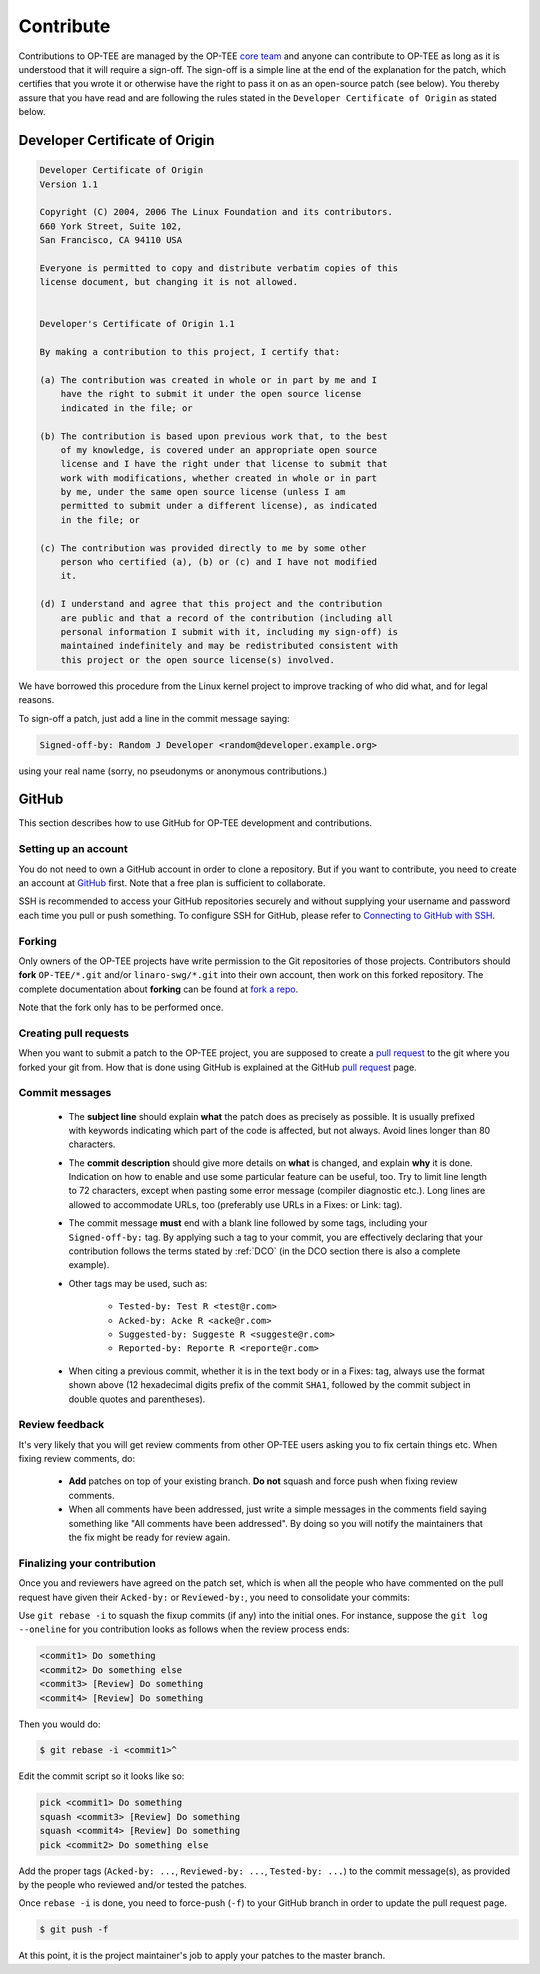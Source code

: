 .. _contribute:

==========
Contribute
==========
Contributions to OP-TEE are managed by the OP-TEE `core team`_ and anyone can
contribute to OP-TEE as long as it is understood that it will require a
sign-off. The sign-off is a simple line at the end of the explanation for the
patch, which certifies that you wrote it or otherwise have the right to pass it
on as an open-source patch (see below). You thereby assure that you have read
and are following the rules stated in the ``Developer Certificate of Origin``
as stated below.

.. _DCO:

Developer Certificate of Origin
^^^^^^^^^^^^^^^^^^^^^^^^^^^^^^^

.. code-block:: none

    Developer Certificate of Origin
    Version 1.1

    Copyright (C) 2004, 2006 The Linux Foundation and its contributors.
    660 York Street, Suite 102,
    San Francisco, CA 94110 USA

    Everyone is permitted to copy and distribute verbatim copies of this
    license document, but changing it is not allowed.


    Developer's Certificate of Origin 1.1

    By making a contribution to this project, I certify that:

    (a) The contribution was created in whole or in part by me and I
        have the right to submit it under the open source license
        indicated in the file; or

    (b) The contribution is based upon previous work that, to the best
        of my knowledge, is covered under an appropriate open source
        license and I have the right under that license to submit that
        work with modifications, whether created in whole or in part
        by me, under the same open source license (unless I am
        permitted to submit under a different license), as indicated
        in the file; or

    (c) The contribution was provided directly to me by some other
        person who certified (a), (b) or (c) and I have not modified
        it.

    (d) I understand and agree that this project and the contribution
        are public and that a record of the contribution (including all
        personal information I submit with it, including my sign-off) is
        maintained indefinitely and may be redistributed consistent with
        this project or the open source license(s) involved.

We have borrowed this procedure from the Linux kernel project to improve
tracking of who did what, and for legal reasons.

To sign-off a patch, just add a line in the commit message saying:

.. code-block:: none

    Signed-off-by: Random J Developer <random@developer.example.org>

using your real name (sorry, no pseudonyms or anonymous contributions.)

GitHub
^^^^^^
This section describes how to use GitHub for OP-TEE development and
contributions.

Setting up an account
~~~~~~~~~~~~~~~~~~~~~
You do not need to own a GitHub account in order to clone a repository. But if
you want to contribute, you need to create an account at GitHub_ first. Note
that a free plan is sufficient to collaborate.

SSH is recommended to access your GitHub repositories securely and without
supplying your username and password each time you pull or push something.
To configure SSH for GitHub, please refer to `Connecting to GitHub with SSH`_.

Forking
~~~~~~~
Only owners of the OP-TEE projects have write permission to the Git
repositories of those projects. Contributors should **fork**
``OP-TEE/*.git`` and/or ``linaro-swg/*.git`` into their own account, then work
on this forked repository. The complete documentation about **forking** can be
found at `fork a repo`_.

Note that the fork only has to be performed once.

Creating pull requests
~~~~~~~~~~~~~~~~~~~~~~
When you want to submit a patch to the OP-TEE project, you are supposed to
create a `pull request`_ to the git where you forked your git from. How that is
done using GitHub is explained at the GitHub `pull request`_ page.

Commit messages
~~~~~~~~~~~~~~~

    - The **subject line** should explain **what** the patch does as precisely
      as possible. It is usually prefixed with keywords indicating which part of
      the code is affected, but not always. Avoid lines longer than 80
      characters.

    - The **commit description** should give more details on **what** is
      changed, and explain **why** it is done. Indication on how to enable and
      use some particular feature can be useful, too. Try to limit line length
      to 72 characters, except when pasting some error message (compiler
      diagnostic etc.). Long lines are allowed to accommodate URLs, too
      (preferably use URLs in a Fixes: or Link: tag).

    - The commit message **must** end with a blank line followed by some tags,
      including your ``Signed-off-by:`` tag. By applying such a tag to your
      commit, you are effectively declaring that your contribution follows the
      terms stated by :ref:`DCO` (in the DCO section there is also a complete
      example).

    - Other tags may be used, such as:

        - ``Tested-by: Test R <test@r.com>``
        - ``Acked-by: Acke R <acke@r.com>``
        - ``Suggested-by: Suggeste R <suggeste@r.com>``
        - ``Reported-by: Reporte R <reporte@r.com>``

    - When citing a previous commit, whether it is in the text body or in a
      Fixes: tag, always use the format shown above (12 hexadecimal digits
      prefix of the commit ``SHA1``, followed by the commit subject in double
      quotes and parentheses).

Review feedback
~~~~~~~~~~~~~~~
It's very likely that you will get review comments from other OP-TEE users
asking you to fix certain things etc. When fixing review comments, do:

    - **Add** patches on top of your existing branch. **Do not** squash and
      force push when fixing review comments.
    - When all comments have been addressed, just write a simple messages in the
      comments field saying something like "All comments have been addressed".
      By doing so you will notify the maintainers that the fix might be ready
      for review again.

Finalizing your contribution
~~~~~~~~~~~~~~~~~~~~~~~~~~~~
Once you and reviewers have agreed on the patch set, which is when all the
people who have commented on the pull request have given their ``Acked-by:`` or
``Reviewed-by:``, you need to consolidate your commits:

Use ``git rebase -i`` to squash the fixup commits (if any) into the initial
ones. For instance, suppose the ``git log --oneline`` for you contribution looks
as follows when the review process ends:

.. code-block:: none

    <commit1> Do something
    <commit2> Do something else
    <commit3> [Review] Do something
    <commit4> [Review] Do something

Then you would do:

.. code-block:: bash

    $ git rebase -i <commit1>^

Edit the commit script so it looks like so:

.. code-block:: none

    pick <commit1> Do something
    squash <commit3> [Review] Do something
    squash <commit4> [Review] Do something
    pick <commit2> Do something else

Add the proper tags (``Acked-by: ...``, ``Reviewed-by: ...``, ``Tested-by:
...``) to the commit message(s), as provided by the people who reviewed and/or
tested the patches.

Once ``rebase -i`` is done, you need to force-push (``-f``) to your GitHub
branch in order to update the pull request page.

.. code-block:: bash

    $ git push -f

At this point, it is the project maintainer's job to apply your patches to the
master branch.

.. _core team: https://github.com/orgs/OP-TEE/teams/linaro/members
.. _fork a repo: https://help.github.com/articles/fork-a-repo
.. _GitHub: https://github.com
.. _Connecting to GitHub with SSH: https://help.github.com/articles/connecting-to-github-with-ssh
.. _pull request: https://help.github.com/articles/creating-a-pull-request

